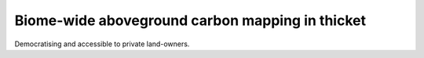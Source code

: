 Biome-wide aboveground carbon mapping in thicket
------------------------------------------------

Democratising and accessible to private land-owners.